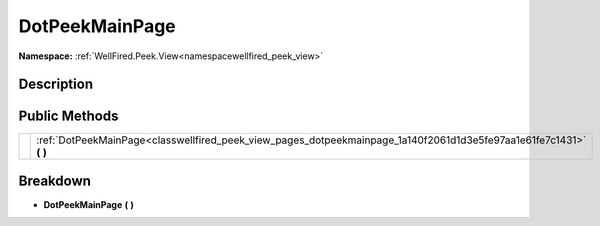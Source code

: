 .. _classwellfired_peek_view_pages_dotpeekmainpage:

DotPeekMainPage
================

**Namespace:** :ref:`WellFired.Peek.View<namespacewellfired_peek_view>`

Description
------------



Public Methods
---------------

+-------------+-------------------------------------------------------------------------------------------------------------------------+
|             |:ref:`DotPeekMainPage<classwellfired_peek_view_pages_dotpeekmainpage_1a140f2061d1d3e5fe97aa1e61fe7c1431>` **(**  **)**   |
+-------------+-------------------------------------------------------------------------------------------------------------------------+

Breakdown
----------

.. _classwellfired_peek_view_pages_dotpeekmainpage_1a140f2061d1d3e5fe97aa1e61fe7c1431:

-  **DotPeekMainPage** **(**  **)**

